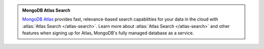 .. admonition:: MongoDB Atlas Search
   :class: note

   `MongoDB Atlas
   <https://www.mongodb.com/cloud/atlas?tck=docs_server>`__  provides
   fast, relevance-based search capabilities for your data in the cloud
   with :atlas:`Atlas Search </atlas-search>`. Learn more about
   :atlas:`Atlas Search </atlas-search>` and other features when signing
   up for Atlas, MongoDB's fully managed database as a service.
